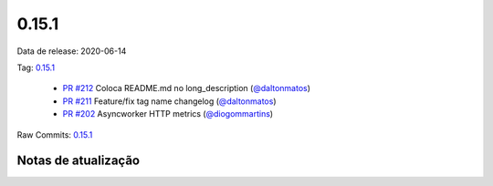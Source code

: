 0.15.1
================


Data de release: 2020-06-14

Tag: `0.15.1 <https://github.com/b2wdigital/async-worker/releases/tag/0.15.1>`_

 * `PR #212 <https://github.com/b2wdigital/async-worker/pull/212>`_ Coloca README.md no long_description (`@daltonmatos <https://github.com/daltonmatos>`_)
 * `PR #211 <https://github.com/b2wdigital/async-worker/pull/211>`_ Feature/fix tag name changelog (`@daltonmatos <https://github.com/daltonmatos>`_)
 * `PR #202 <https://github.com/b2wdigital/async-worker/pull/202>`_ Asyncworker HTTP metrics (`@diogommartins <https://github.com/diogommartins>`_)

Raw Commits: `0.15.1 <https://github.com/b2wdigital/async-worker/compare/0.15.0...0.15.1>`_


Notas de atualização
--------------------
